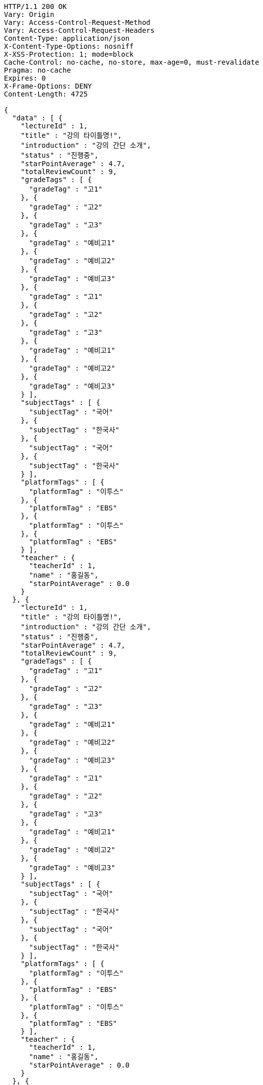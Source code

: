 [source,http,options="nowrap"]
----
HTTP/1.1 200 OK
Vary: Origin
Vary: Access-Control-Request-Method
Vary: Access-Control-Request-Headers
Content-Type: application/json
X-Content-Type-Options: nosniff
X-XSS-Protection: 1; mode=block
Cache-Control: no-cache, no-store, max-age=0, must-revalidate
Pragma: no-cache
Expires: 0
X-Frame-Options: DENY
Content-Length: 4725

{
  "data" : [ {
    "lectureId" : 1,
    "title" : "강의 타이틀명!",
    "introduction" : "강의 간단 소개",
    "status" : "진행중",
    "starPointAverage" : 4.7,
    "totalReviewCount" : 9,
    "gradeTags" : [ {
      "gradeTag" : "고1"
    }, {
      "gradeTag" : "고2"
    }, {
      "gradeTag" : "고3"
    }, {
      "gradeTag" : "예비고1"
    }, {
      "gradeTag" : "예비고2"
    }, {
      "gradeTag" : "예비고3"
    }, {
      "gradeTag" : "고1"
    }, {
      "gradeTag" : "고2"
    }, {
      "gradeTag" : "고3"
    }, {
      "gradeTag" : "예비고1"
    }, {
      "gradeTag" : "예비고2"
    }, {
      "gradeTag" : "예비고3"
    } ],
    "subjectTags" : [ {
      "subjectTag" : "국어"
    }, {
      "subjectTag" : "한국사"
    }, {
      "subjectTag" : "국어"
    }, {
      "subjectTag" : "한국사"
    } ],
    "platformTags" : [ {
      "platformTag" : "이투스"
    }, {
      "platformTag" : "EBS"
    }, {
      "platformTag" : "이투스"
    }, {
      "platformTag" : "EBS"
    } ],
    "teacher" : {
      "teacherId" : 1,
      "name" : "홍길동",
      "starPointAverage" : 0.0
    }
  }, {
    "lectureId" : 1,
    "title" : "강의 타이틀명!",
    "introduction" : "강의 간단 소개",
    "status" : "진행중",
    "starPointAverage" : 4.7,
    "totalReviewCount" : 9,
    "gradeTags" : [ {
      "gradeTag" : "고1"
    }, {
      "gradeTag" : "고2"
    }, {
      "gradeTag" : "고3"
    }, {
      "gradeTag" : "예비고1"
    }, {
      "gradeTag" : "예비고2"
    }, {
      "gradeTag" : "예비고3"
    }, {
      "gradeTag" : "고1"
    }, {
      "gradeTag" : "고2"
    }, {
      "gradeTag" : "고3"
    }, {
      "gradeTag" : "예비고1"
    }, {
      "gradeTag" : "예비고2"
    }, {
      "gradeTag" : "예비고3"
    } ],
    "subjectTags" : [ {
      "subjectTag" : "국어"
    }, {
      "subjectTag" : "한국사"
    }, {
      "subjectTag" : "국어"
    }, {
      "subjectTag" : "한국사"
    } ],
    "platformTags" : [ {
      "platformTag" : "이투스"
    }, {
      "platformTag" : "EBS"
    }, {
      "platformTag" : "이투스"
    }, {
      "platformTag" : "EBS"
    } ],
    "teacher" : {
      "teacherId" : 1,
      "name" : "홍길동",
      "starPointAverage" : 0.0
    }
  }, {
    "lectureId" : 1,
    "title" : "강의 타이틀명!",
    "introduction" : "강의 간단 소개",
    "status" : "진행중",
    "starPointAverage" : 4.7,
    "totalReviewCount" : 9,
    "gradeTags" : [ {
      "gradeTag" : "고1"
    }, {
      "gradeTag" : "고2"
    }, {
      "gradeTag" : "고3"
    }, {
      "gradeTag" : "예비고1"
    }, {
      "gradeTag" : "예비고2"
    }, {
      "gradeTag" : "예비고3"
    }, {
      "gradeTag" : "고1"
    }, {
      "gradeTag" : "고2"
    }, {
      "gradeTag" : "고3"
    }, {
      "gradeTag" : "예비고1"
    }, {
      "gradeTag" : "예비고2"
    }, {
      "gradeTag" : "예비고3"
    } ],
    "subjectTags" : [ {
      "subjectTag" : "국어"
    }, {
      "subjectTag" : "한국사"
    }, {
      "subjectTag" : "국어"
    }, {
      "subjectTag" : "한국사"
    } ],
    "platformTags" : [ {
      "platformTag" : "이투스"
    }, {
      "platformTag" : "EBS"
    }, {
      "platformTag" : "이투스"
    }, {
      "platformTag" : "EBS"
    } ],
    "teacher" : {
      "teacherId" : 1,
      "name" : "홍길동",
      "starPointAverage" : 0.0
    }
  }, {
    "lectureId" : 1,
    "title" : "강의 타이틀명!",
    "introduction" : "강의 간단 소개",
    "status" : "진행중",
    "starPointAverage" : 4.7,
    "totalReviewCount" : 9,
    "gradeTags" : [ {
      "gradeTag" : "고1"
    }, {
      "gradeTag" : "고2"
    }, {
      "gradeTag" : "고3"
    }, {
      "gradeTag" : "예비고1"
    }, {
      "gradeTag" : "예비고2"
    }, {
      "gradeTag" : "예비고3"
    }, {
      "gradeTag" : "고1"
    }, {
      "gradeTag" : "고2"
    }, {
      "gradeTag" : "고3"
    }, {
      "gradeTag" : "예비고1"
    }, {
      "gradeTag" : "예비고2"
    }, {
      "gradeTag" : "예비고3"
    } ],
    "subjectTags" : [ {
      "subjectTag" : "국어"
    }, {
      "subjectTag" : "한국사"
    }, {
      "subjectTag" : "국어"
    }, {
      "subjectTag" : "한국사"
    } ],
    "platformTags" : [ {
      "platformTag" : "이투스"
    }, {
      "platformTag" : "EBS"
    }, {
      "platformTag" : "이투스"
    }, {
      "platformTag" : "EBS"
    } ],
    "teacher" : {
      "teacherId" : 1,
      "name" : "홍길동",
      "starPointAverage" : 0.0
    }
  } ],
  "pageInfo" : {
    "page" : 2,
    "size" : 1,
    "totalElements" : 2,
    "totalPages" : 2
  }
}
----